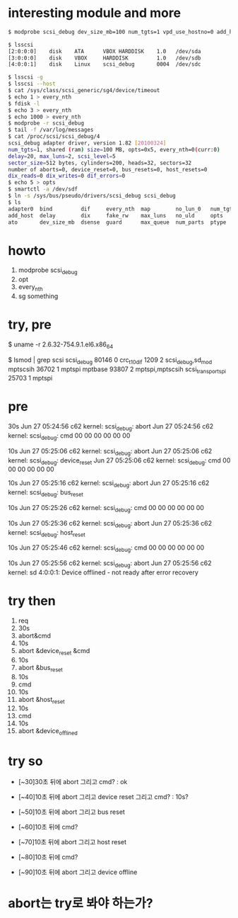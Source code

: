 * interesting module and more

#+BEGIN_SRC sh
$ modprobe scsi_debug dev_size_mb=100 num_tgts=1 vpd_use_hostno=0 add_host=1 delay=20 max_luns=2 no_lun_0=1 opts=5

$ lsscsi 
[2:0:0:0]    disk    ATA      VBOX HARDDISK    1.0   /dev/sda 
[3:0:0:0]    disk    VBOX     HARDDISK         1.0   /dev/sdb 
[4:0:0:1]    disk    Linux    scsi_debug       0004  /dev/sdc 

$ lsscsi -g
$ lsscsi --host
$ cat /sys/class/scsi_generic/sg4/device/timeout
$ echo 1 > every_nth
$ fdisk -l
$ echo 3 > every_nth
$ echo 1000 > every_nth
$ modprobe -r scsi_debug
$ tail -f /var/log/messages
$ cat /proc/scsi/scsi_debug/4
scsi_debug adapter driver, version 1.82 [20100324]
num_tgts=1, shared (ram) size=100 MB, opts=0x5, every_nth=0(curr:0)
delay=20, max_luns=2, scsi_level=5
sector_size=512 bytes, cylinders=200, heads=32, sectors=32
number of aborts=0, device_reset=0, bus_resets=0, host_resets=0
dix_reads=0 dix_writes=0 dif_errors=0
$ echo 5 > opts
$ smartctl -a /dev/sdf
$ ln -s /sys/bus/pseudo/drivers/scsi_debug scsi_debug
$ ls
adapter0  bind         dif     every_nth  map        no_lun_0   num_tgts  scsi_level   unbind
add_host  delay        dix     fake_rw    max_luns   no_uld     opts      sector_size  virtual_gb
ato       dev_size_mb  dsense  guard      max_queue  num_parts  ptype     uevent       vpd_use_hostno

#+END_SRC

* howto

1. modprobe scsi_debug
2. opt
3. every_nth
4. sg something

* try, pre

$ uname -r
2.6.32-754.9.1.el6.x86_64

$ lsmod | grep scsi
scsi_debug             80146  0 
crc_t10dif              1209  2 scsi_debug,sd_mod
mptscsih               36702  1 mptspi
mptbase                93807  2 mptspi,mptscsih
scsi_transport_spi     25703  1 mptspi

* pre

30s
Jun 27 05:24:56 c62 kernel: scsi_debug: abort
Jun 27 05:24:56 c62 kernel: scsi_debug: cmd 00 00 00 00 00 00 

10s
Jun 27 05:25:06 c62 kernel: scsi_debug: abort
Jun 27 05:25:06 c62 kernel: scsi_debug: device_reset
Jun 27 05:25:06 c62 kernel: scsi_debug: cmd 00 00 00 00 00 00 

10s
Jun 27 05:25:16 c62 kernel: scsi_debug: abort
Jun 27 05:25:16 c62 kernel: scsi_debug: bus_reset

10s
Jun 27 05:25:26 c62 kernel: scsi_debug: cmd 00 00 00 00 00 00 

10s
Jun 27 05:25:36 c62 kernel: scsi_debug: abort
Jun 27 05:25:36 c62 kernel: scsi_debug: host_reset

10s
Jun 27 05:25:46 c62 kernel: scsi_debug: cmd 00 00 00 00 00 00 

10s
Jun 27 05:25:56 c62 kernel: scsi_debug: abort
Jun 27 05:25:56 c62 kernel: sd 4:0:0:1: Device offlined - not ready after error recovery

* try then

1. req
2. 30s 
3. abort&cmd 
4. 10s 
5. abort &device_reset &cmd 
6. 10s 
7. abort &bus_reset 
8. 10s 
9. cmd 
10. 10s 
11. abort &host_reset 
12. 10s 
13. cmd 
14. 10s
15. abort &device_offlined

* try so

- [~30]30초 뒤에 abort 그리고 cmd? : ok

- [~40]10초 뒤에 abort 그리고 device reset 그리고 cmd? : 10s?
- [~50]10초 뒤에 abort 그리고 bus reset
- [~60]10초 뒤에 cmd?
- [~70]10초 뒤에 abort 그리고 host reset
- [~80]10초 뒤에 cmd?
- [~90]10초 뒤에 abort 그리고 device offline 

* abort는 try로 봐야 하는가?

